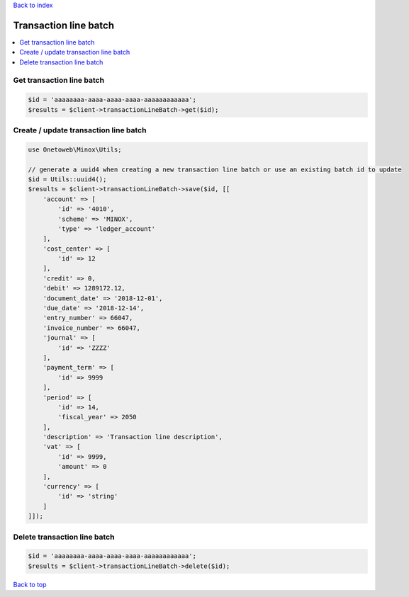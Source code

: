 .. _top:
.. title:: Transaction line batch

`Back to index <index.rst>`_

======================
Transaction line batch
======================

.. contents::
    :local:


Get transaction line batch
``````````````````````````

.. code-block:: php
    
    $id = 'aaaaaaaa-aaaa-aaaa-aaaa-aaaaaaaaaaaa';
    $results = $client->transactionLineBatch->get($id);


Create / update transaction line batch
``````````````````````````````````````

.. code-block:: php
    
    use Onetoweb\Minox\Utils;
    
    // generate a uuid4 when creating a new transaction line batch or use an existing batch id to update
    $id = Utils::uuid4();
    $results = $client->transactionLineBatch->save($id, [[
        'account' => [
            'id' => '4010',
            'scheme' => 'MINOX',
            'type' => 'ledger_account'
        ],
        'cost_center' => [
            'id' => 12
        ],
        'credit' => 0,
        'debit' => 1289172.12,
        'document_date' => '2018-12-01',
        'due_date' => '2018-12-14',
        'entry_number' => 66047,
        'invoice_number' => 66047,
        'journal' => [
            'id' => 'ZZZZ'
        ],
        'payment_term' => [
            'id' => 9999
        ],
        'period' => [
            'id' => 14,
            'fiscal_year' => 2050
        ],
        'description' => 'Transaction line description',
        'vat' => [
            'id' => 9999,
            'amount' => 0
        ],
        'currency' => [
            'id' => 'string'
        ]
    ]]);


Delete transaction line batch
`````````````````````````````

.. code-block:: php
    
    $id = 'aaaaaaaa-aaaa-aaaa-aaaa-aaaaaaaaaaaa';
    $results = $client->transactionLineBatch->delete($id);


`Back to top <#top>`_